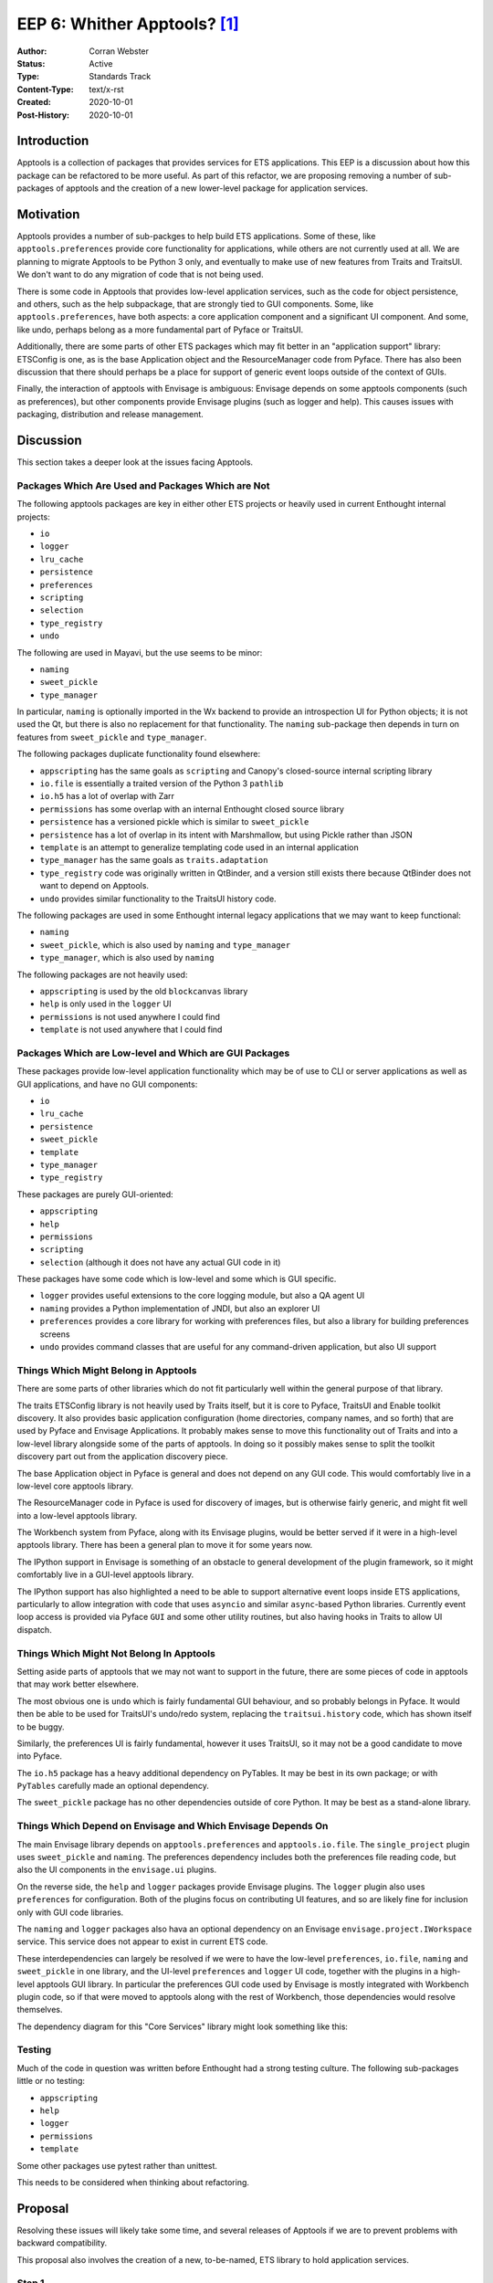 ===============================
EEP 6: Whither Apptools? [#f1]_
===============================

:Author: Corran Webster
:Status: Active
:Type: Standards Track
:Content-Type: text/x-rst
:Created: 2020-10-01
:Post-History: 2020-10-01


Introduction
============

Apptools is a collection of packages that provides services for ETS
applications.  This EEP is a discussion about how this package can be
refactored to be more useful.  As part of this refactor, we are proposing
removing a number of sub-packages of apptools and the creation of a new
lower-level package for application services.


Motivation
==========

Apptools provides a number of sub-packges to help build ETS applications.
Some of these, like ``apptools.preferences`` provide core functionality
for applications, while others are not currently used at all.  We are
planning to migrate Apptools to be Python 3 only, and eventually to make
use of new features from Traits and TraitsUI.  We don't want to do any
migration of code that is not being used.

There is some code in Apptools that provides low-level application
services, such as the code for object persistence, and others, such as the
help subpackage, that are strongly tied to GUI components.  Some, like
``apptools.preferences``, have both aspects: a core application component
and a significant UI component.  And some, like undo, perhaps belong as
a more fundamental part of Pyface or TraitsUI.

Additionally, there are some parts of other ETS packages which may fit
better in an "application support" library: ETSConfig is one, as is the
base Application object and the ResourceManager code from Pyface.  There
has also been discussion that there should perhaps be a place for support
of generic event loops outside of the context of GUIs.

Finally, the interaction of apptools with Envisage is ambiguous: Envisage
depends on some apptools components (such as preferences), but other
components provide Envisage plugins (such as logger and help).  This causes
issues with packaging, distribution and release management.


Discussion
==========

This section takes a deeper look at the issues facing Apptools.

Packages Which Are Used and Packages Which are Not
--------------------------------------------------

The following apptools packages are key in either other ETS projects or
heavily used in current Enthought internal projects:

- ``io``
- ``logger``
- ``lru_cache``
- ``persistence``
- ``preferences``
- ``scripting``
- ``selection``
- ``type_registry``
- ``undo``

The following are used in Mayavi, but the use seems to be minor:

- ``naming``
- ``sweet_pickle``
- ``type_manager``

In particular, ``naming`` is optionally imported in the Wx backend to provide
an introspection UI for Python objects; it is not used the Qt, but there is
also no replacement for that functionality.  The ``naming`` sub-package then
depends in turn on features from ``sweet_pickle`` and ``type_manager``.

The following packages duplicate functionality found elsewhere:

- ``appscripting`` has the same goals as ``scripting`` and Canopy's closed-source internal scripting library
- ``io.file`` is essentially a traited version of the Python 3 ``pathlib``
- ``io.h5`` has a lot of overlap with Zarr
- ``permissions`` has some overlap with an internal Enthought closed source library
- ``persistence`` has a versioned pickle which is similar to ``sweet_pickle``
- ``persistence`` has a lot of overlap in its intent with Marshmallow, but using Pickle rather than JSON
- ``template`` is an attempt to generalize templating code used in an internal application
- ``type_manager`` has the same goals as ``traits.adaptation``
- ``type_registry`` code was originally written in QtBinder, and a version still exists there because QtBinder does not want to depend on Apptools.
- ``undo`` provides similar functionality to the TraitsUI history code.

The following packages are used in some Enthought internal legacy applications
that we may want to keep functional:

- ``naming``
- ``sweet_pickle``, which is also used by ``naming`` and ``type_manager``
- ``type_manager``, which is also used by ``naming``

The following packages are not heavily used:

- ``appscripting`` is used by the old ``blockcanvas`` library
- ``help`` is only used in the ``logger`` UI
- ``permissions`` is not used anywhere I could find
- ``template`` is not used anywhere that I could find

Packages Which are Low-level and Which are GUI Packages
-------------------------------------------------------

These packages provide low-level application functionality which may be
of use to CLI or server applications as well as GUI applications, and have
no GUI components:

- ``io``
- ``lru_cache``
- ``persistence``
- ``sweet_pickle``
- ``template``
- ``type_manager``
- ``type_registry``

These packages are purely GUI-oriented:

- ``appscripting``
- ``help``
- ``permissions``
- ``scripting``
- ``selection`` (although it does not have any actual GUI code in it)

These packages have some code which is low-level and some which is GUI
specific.

- ``logger`` provides useful extensions to the core logging module, but also a QA agent UI
- ``naming`` provides a Python implementation of JNDI, but also an explorer UI
- ``preferences`` provides a core library for working with preferences files, but also a library for building preferences screens
- ``undo`` provides command classes that are useful for any command-driven application, but also UI support

Things Which Might Belong in Apptools
-------------------------------------

There are some parts of other libraries which do not fit particularly
well within the general purpose of that library.

The traits ETSConfig library is not heavily used by Traits itself, but
it is core to Pyface, TraitsUI and Enable toolkit discovery.  It also
provides basic application configuration (home directories, company names,
and so forth) that are used by Pyface and Envisage Applications.  It
probably makes sense to move this functionality out of Traits and into a
low-level library alongside some of the parts of apptools.  In doing so it
possibly makes sense to split the toolkit discovery part out from the
application discovery piece.

The base Application object in Pyface is general and does not depend on
any GUI code.  This would comfortably live in a low-level core apptools
library.

The ResourceManager code in Pyface is used for discovery of images, but
is otherwise fairly generic, and might fit well into a low-level apptools
library.

The Workbench system from Pyface, along with its Envisage plugins, would
be better served if it were in a high-level apptools library.  There has
been a general plan to move it for some years now.

The IPython support in Envisage is something of an obstacle to general
development of the plugin framework, so it might comfortably live in a
GUI-level apptools library.

The IPython support has also highlighted a need to be able to support
alternative event loops inside ETS applications, particularly to allow
integration with code that uses ``asyncio`` and similar ``async``-based
Python libraries.  Currently event loop access is provided via Pyface
``GUI`` and some other utility routines, but also having hooks in Traits
to allow UI dispatch.


Things Which Might Not Belong In Apptools
-----------------------------------------

Setting aside parts of apptools that we may not want to support
in the future, there are some pieces of code in apptools that
may work better elsewhere.

The most obvious one is ``undo`` which is fairly fundamental GUI
behaviour, and so probably belongs in Pyface.  It would then be able
to be used for TraitsUI's undo/redo system, replacing the
``traitsui.history`` code, which has shown itself to be buggy.

Similarly, the preferences UI is fairly fundamental, however it uses
TraitsUI, so it may not be a good candidate to move into Pyface.

The ``io.h5`` package has a heavy additional dependency on PyTables.
It may be best in its own package; or with ``PyTables`` carefully
made an optional dependency.

The ``sweet_pickle`` package has no other dependencies outside of
core Python.  It may be best as a stand-alone library.

Things Which Depend on Envisage and Which Envisage Depends On
-------------------------------------------------------------

The main Envisage library depends on ``apptools.preferences``
and ``apptools.io.file``.  The ``single_project`` plugin uses
``sweet_pickle`` and ``naming``.  The preferences dependency
includes both the preferences file reading code, but also the
UI components in the ``envisage.ui`` plugins.

On the reverse side, the ``help`` and ``logger`` packages
provide Envisage plugins.  The ``logger`` plugin also uses
``preferences`` for configuration.  Both of the plugins focus
on contributing UI features, and so are likely fine for inclusion
only with GUI code libraries.

The ``naming`` and ``logger`` packages also hava an optional
dependency on an Envisage ``envisage.project.IWorkspace`` service.
This service does not appear to exist in current ETS code.

These interdependencies can largely be resolved if we were to
have the low-level ``preferences``, ``io.file``, ``naming`` and
``sweet_pickle`` in one library, and the UI-level ``preferences``
and ``logger`` UI code, together with the plugins in a high-level
apptools GUI library.  In particular the preferences GUI code used
by Envisage is mostly integrated with Workbench plugin code, so if
that were moved to apptools along with the rest of Workbench, those
dependencies would resolve themselves.

The dependency diagram for this "Core Services" library might look
something like this:

.. graphviz::

   digraph {
        "Mayavi" -> "Apptools" -> "Envisage" -> "Core Services" -> "Traits"
        "Apptools" -> "TraitsUI" -> "Pyface" -> "Core Services"
   }


Testing
-------

Much of the code in question was written before Enthought had a
strong testing culture.  The following sub-packages little or no
testing:

- ``appscripting``
- ``help``
- ``logger``
- ``permissions``
- ``template``

Some other packages use pytest rather than unittest.

This needs to be considered when thinking about refactoring.


Proposal
========

Resolving these issues will likely take some time, and several
releases of Apptools if we are to prevent problems with backward
compatibility.

This proposal also involves the creation of a new, to-be-named,
ETS library to hold application services.

Step 1
------

Remove the ``appscripting`` and ``template`` modules.

These are not used by any current code, and so there seems little
point in updating them for Python 3.

Step 2
------

Evaluate the ``permissions`` submodule to see if it fits Enthought's
current needs for application permissioning, in particular if it can
integrate well with Enthought's current closed source identity service.

If it is not fit for purpose, it should be removed.  Otherwise it
should have tests written for it.

Step 3
------

Write at least minimal tests for ``help`` and ``logger``; and check
and improve test coverage of other modules which are to be kept.

These are required before any migration to Python 3 only should be
attempted, so we have some indication of the validity of the code after
migration.  At this point there may be a value judgement to be made
about keeping or removing particular modules within the sub-packages
if they are not particularly useful and the effort of testing is more
than their value.

Step 4
------

Migrate the codebase to support only Python 3.6+, Traits 6.0+, and
TraitsUI 7.0+.

Step 5
------

Deprecate ``type_manager`` and convert Apptools code that uses it to
use ``traits.adaptation``.

Everything that it does is covered by ``traits.adaptation``.  We
will keep it around, since it may be used by external code.  Converting
Apptools code such as ``naming`` to ``traits.adaptation`` may possibly
break some external code, but fixes should be straightforward.

Similarly look at ``sweet_pickle`` and, if the decision is to remove it,
then deprecate the sub-package and convert code that uses it.

Step 6a (Optional)
------------------

Copy Undo from Apptools to Pyface.  Deprecate in Apptools after next
Pyface release.

This step can be done at any point from here out, but it would
make some sense to do it before the 5.0.0 release.

Step 6b (Optional)
------------------

Copy Workbench from Pyface and Envisage to Apptools.  Deprecate in
Pyface and Envisage.

This step can be done at any point from here out, but it would
make some sense to do it before the 5.0.0 release.

Step 7
------

Release Apptools 5.0.0.

Ideally this release would include documentation of the packages
which we have long-term interest in keeping.  This provides an
initial release which code that depends on Apptools can use as a
stepping stone as things are further refined.

Step 8
------

Update Apptools to use Traits 6.1+ features.

This should include replacing any TraitHandlers defined in the
library with TraitTypes.

Step 9
------

Split out the core application services into a new package.

This new package can be in the same github repository, at least
initially.  It should, however, be packaged as a different
distribution.  The main Apptools library should import from these
modules in such a way as to not break existing code as much as
possible.  The old import locations should be soft-deprecated.

The only dependencies of code in this package should be on Traits
and (possibly, optionally) PyTables (for file.io.h5).

Packages that should be in the new package are:

- ``io``
- ``lru_cache``
- ``persistence``
- ``sweet_pickle`` (only if it is being kept)
- ``type_registry``

plus the non-GUI parts of

- ``logger``
- ``naming``
- ``preferences``

Step 10 (Optional)
------------------

Move other code from ETS packages into this new package.

This might include a base Application object, an ETSConfig
replacement and so on.  These can be added at any point release
from here out, and may be driven more by the release plans of
the packages that they are being moved out of than Apptools.

Step 11
-------

Release the new package.

Step 12
-------

Release Apptools 5.1.0 with the dependencies on the new package.

Step 13
-------

Update Envisage and any other libraries that use Apptools to import
and use the new package where appropriate, and release.

Step 14
-------

Once all ETS dependencies have been fixed to use the new package,
hard-deprecate the old API in Apptools.

Step 15
-------

Before releasing Apptools 6.0.0, remove all deprecated code.

This may be a long way off.

Unknowns
========

We are proposing a new ETS package between Traits and Pyface/Envisage.
It is not clear what it should be called.

Notes
=====

.. [#f1] `Whither Canada? <https://en.wikipedia.org/wiki/List_of_Monty_Python%27s_Flying_Circus_episodes>`_
